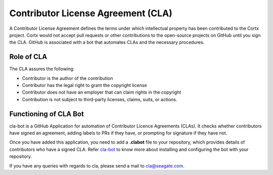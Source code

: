 ===================================
Contributor License Agreement (CLA)
===================================
A Contributor License Agreement defines the terms under which intellectual property has been contributed to the Cortx project. Cortx would not accept pull requests or other contributions to the open-source projects on GitHub until you sign the CLA. GitHub is associated with a bot that automates CLAs and the necessary procedures.

*************
Role of CLA
*************
The CLA assures the following:

- Contributor is the author of the contribution
- Contributor has the legal right to grant the copyright license
- Contributor does not have an employer that can claim rights in the copyright
- Contribution is not subject to third-party licenses, claims, suits, or actions.


**********************
Functioning of CLA Bot
**********************
cla-bot is a GitHub Application for automation of Contributor Licence Agreements (CLAs). It checks whether contributors have signed an agreement, adding labels to PRs if they have, or prompting for signature if they have not.

Once you have added this application, you need to add a **.clabot** file to your repository, which provides details of contributors who have a signed CLA. Refer `cla-bot <https://colineberhardt.github.io/cla-bot/>`_ to know more about installing and configuring the bot with your repository.


If you have any queries with regards to cla, please send a mail to cla@seagate.com.



